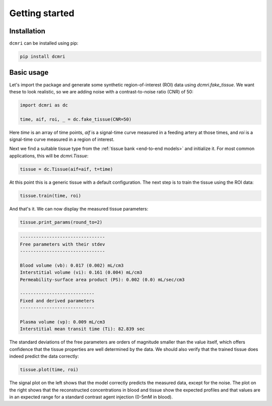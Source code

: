 ***************
Getting started
***************


Installation
------------

``dcmri`` can be installed using pip:

.. code-block:: console

   pip install dcmri


Basic usage
-----------

Let's import the package and generate 
some synthetic region-of-interest (ROI) data using `dcmri.fake_tissue`. 
We want these to look realistic, so we are adding noise with a 
contrast-to-noise ratio (CNR) of 50:

.. code-block:: python

    import dcmri as dc
    
    time, aif, roi, _ = dc.fake_tissue(CNR=50)

Here *time* is an array of time points, *aif* is a signal-time curve measured 
in a feeding artery at those times, and *roi* is a signal-time curve measured 
in a region of interest. 

Next we find a suitable tissue type from the 
:ref:`tissue bank <end-to-end models>` and initialize it. For most common 
applications, this will be `dcmri.Tissue`:

.. code-block:: python

    tissue = dc.Tissue(aif=aif, t=time)

At this point this is a generic tissue with a default configuration. 
The next step is to train the tissue using the ROI data:

.. code-block:: python  

    tissue.train(time, roi)

And that's it. We can now display the measured tissue parameters:

.. code-block:: python

    tissue.print_params(round_to=2)

.. code-block:: console

    --------------------------------
    Free parameters with their stdev
    --------------------------------

    Blood volume (vb): 0.017 (0.002) mL/cm3
    Interstitial volume (vi): 0.161 (0.004) mL/cm3
    Permeability-surface area product (PS): 0.002 (0.0) mL/sec/cm3

    ----------------------------
    Fixed and derived parameters
    ----------------------------

    Plasma volume (vp): 0.009 mL/cm3
    Interstitial mean transit time (Ti): 82.839 sec

The standard deviations of the free parameters are orders of magnitude 
smaller than the value itself, which offers confidence that the tissue 
properties are well determined by the data. We should also verify that the 
trained tissue does indeed predict the data correctly:

.. code-block:: python

    tissue.plot(time, roi)

.. image:: tissue.png
  :width: 600

The signal plot on the left shows that the model correctly predicts the 
measured data, except for the noise. The plot on the right shows that 
the reconstructed concentrations in blood and tissue show the expected 
profiles and that values are in an expected range for a standard contrast 
agent injection (0-5mM in blood).

